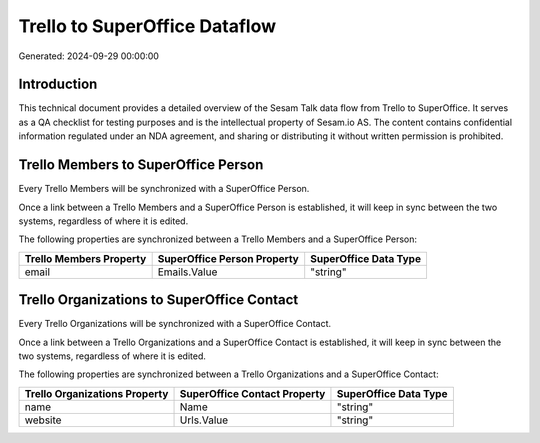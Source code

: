 ==============================
Trello to SuperOffice Dataflow
==============================

Generated: 2024-09-29 00:00:00

Introduction
------------

This technical document provides a detailed overview of the Sesam Talk data flow from Trello to SuperOffice. It serves as a QA checklist for testing purposes and is the intellectual property of Sesam.io AS. The content contains confidential information regulated under an NDA agreement, and sharing or distributing it without written permission is prohibited.

Trello Members to SuperOffice Person
------------------------------------
Every Trello Members will be synchronized with a SuperOffice Person.

Once a link between a Trello Members and a SuperOffice Person is established, it will keep in sync between the two systems, regardless of where it is edited.

The following properties are synchronized between a Trello Members and a SuperOffice Person:

.. list-table::
   :header-rows: 1

   * - Trello Members Property
     - SuperOffice Person Property
     - SuperOffice Data Type
   * - email
     - Emails.Value
     - "string"


Trello Organizations to SuperOffice Contact
-------------------------------------------
Every Trello Organizations will be synchronized with a SuperOffice Contact.

Once a link between a Trello Organizations and a SuperOffice Contact is established, it will keep in sync between the two systems, regardless of where it is edited.

The following properties are synchronized between a Trello Organizations and a SuperOffice Contact:

.. list-table::
   :header-rows: 1

   * - Trello Organizations Property
     - SuperOffice Contact Property
     - SuperOffice Data Type
   * - name
     - Name
     - "string"
   * - website
     - Urls.Value
     - "string"

